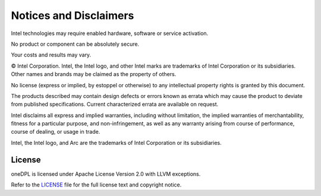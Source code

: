 Notices and Disclaimers
#######################

Intel technologies may require enabled hardware, software or service activation.

No product or component can be absolutely secure.

Your costs and results may vary.

© Intel Corporation. Intel, the Intel logo, and other Intel marks are trademarks of Intel Corporation or its subsidiaries. Other names and brands may be claimed as the property of others.

No license (express or implied, by estoppel or otherwise) to any intellectual property rights is granted by this document.

The products described may contain design defects or errors known as errata which may cause the product to deviate from published specifications. Current characterized errata are available on request.

Intel disclaims all express and implied warranties, including without limitation, the implied warranties of merchantability, fitness for a particular purpose, and non-infringement, as well as any warranty arising from course of performance, course of dealing, or usage in trade.

Intel, the Intel logo, and Arc are the trademarks of Intel Corporation or its subsidiaries.

License
=======

oneDPL is licensed under Apache License Version 2.0 with LLVM exceptions. 

Refer to the `LICENSE <https://github.com/uxlfoundation/oneDPL/blob/main/LICENSE.txt>`_ file for the full license text and copyright notice.



